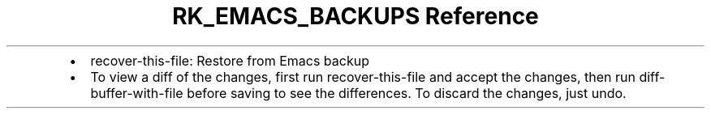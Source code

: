 .\" Automatically generated by Pandoc 3.6
.\"
.TH "RK_EMACS_BACKUPS Reference" "" "" ""
.IP \[bu] 2
\f[CR]recover\-this\-file\f[R]: Restore from Emacs backup
.IP \[bu] 2
To view a diff of the changes, first run \f[CR]recover\-this\-file\f[R]
and accept the changes, then run \f[CR]diff\-buffer\-with\-file\f[R]
before saving to see the differences.
To discard the changes, just undo.
